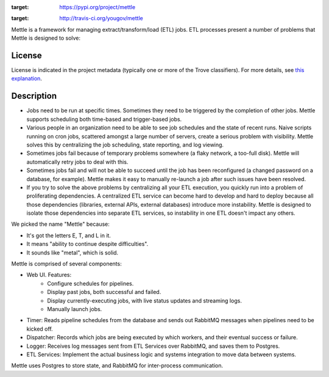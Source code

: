 .. image:: https://img.shields.io/pypi/v/mettle.svg
:target: https://pypi.org/project/mettle

.. image:: https://img.shields.io/pypi/pyversions/mettle.svg

.. image:: https://img.shields.io/pypi/dm/mettle.svg

.. image:: https://img.shields.io/travis/yougov/mettle/master.svg
:target: http://travis-ci.org/yougov/mettle

Mettle is a framework for managing extract/transform/load (ETL) jobs.  ETL
processes present a number of problems that Mettle is designed to solve:

License
=======

License is indicated in the project metadata (typically one or more
of the Trove classifiers). For more details, see `this explanation
<https://github.com/jaraco/skeleton/issues/1>`_.

Description
===========

- Jobs need to be run at specific times.  Sometimes they need to be triggered by
  the completion of other jobs.   Mettle supports scheduling both time-based
  and trigger-based jobs.
- Various people in an organization need to be able to see job schedules and
  the state of recent runs.  Naive scripts running on cron jobs, scattered
  amongst a large number of servers, create a serious problem with visibility.
  Mettle solves this by centralizing the job scheduling, state reporting, and
  log viewing.
- Sometimes jobs fail because of temporary problems somewhere (a flaky network,
  a too-full disk).  Mettle will automatically retry jobs to deal with this.
- Sometimes jobs fail and will not be able to succeed until the job has been
  reconfigured (a changed password on a database, for example).  Mettle makes it
  easy to manually re-launch a job after such issues have been resolved.
- If you try to solve the above problems by centralizing all your ETL execution,
  you quickly run into a problem of proliferating dependencies.  A centralized
  ETL service can become hard to develop and hard to deploy because all those
  dependencies (libraries, external APIs, external databases) introduce more
  instability.  Mettle is designed to isolate those dependencies into separate
  ETL services, so instability in one ETL doesn't impact any others.

We picked the name "Mettle" because:

- It's got the letters E, T, and L in it.
- It means "ability to continue despite difficulties".
- It sounds like "metal", which is solid.

Mettle is comprised of several components:

- Web UI.  Features:
    - Configure schedules for pipelines.
    - Display past jobs, both successful and failed.
    - Display currently-executing jobs, with live status updates and streaming
      logs.
    - Manually launch jobs.
- Timer: Reads pipeline schedules from the database and sends out RabbitMQ messages
  when pipelines need to be kicked off.
- Dispatcher: Records which jobs are being executed by which workers, and their
  eventual success or failure.
- Logger: Receives log messages sent from ETL Services over RabbitMQ, and saves
  them to Postgres.
- ETL Services: Implement the actual business logic and systems integration to
  move data between systems.

Mettle uses Postgres to store state, and RabbitMQ for inter-process
communication.
